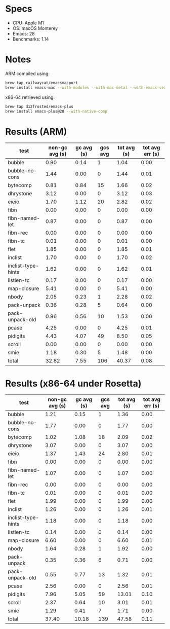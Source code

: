 * Specs

- CPU: Apple M1
- OS: macOS Monterey
- Emacs: 28
- Benchmarks: 1.14

* Notes

ARM compiled using:

#+BEGIN_SRC sh
brew tap railwaycat/emacsmacport
brew install emacs-mac --with-modules --with-mac-metal --with-emacs-sexy-icon --with-native-comp
#+END_SRC

x86-64 retrieved using:

#+BEGIN_SRC sh
brew tap d12frosted/emacs-plus
brew install emacs-plus@28 --with-native-comp
#+END_SRC

* Results (ARM)

  | test               | non-gc avg (s) | gc avg (s) | gcs avg | tot avg (s) | tot avg err (s) |
  |--------------------+----------------+------------+---------+-------------+-----------------|
  | bubble             |           0.90 |       0.14 |       1 |        1.04 |            0.00 |
  | bubble-no-cons     |           1.44 |       0.00 |       0 |        1.44 |            0.01 |
  | bytecomp           |           0.81 |       0.84 |      15 |        1.66 |            0.02 |
  | dhrystone          |           3.12 |       0.00 |       0 |        3.12 |            0.03 |
  | eieio              |           1.70 |       1.12 |      20 |        2.82 |            0.02 |
  | fibn               |           0.00 |       0.00 |       0 |        0.00 |            0.00 |
  | fibn-named-let     |           0.87 |       0.00 |       0 |        0.87 |            0.00 |
  | fibn-rec           |           0.00 |       0.00 |       0 |        0.00 |            0.00 |
  | fibn-tc            |           0.01 |       0.00 |       0 |        0.01 |            0.00 |
  | flet               |           1.85 |       0.00 |       0 |        1.85 |            0.01 |
  | inclist            |           1.70 |       0.00 |       0 |        1.70 |            0.02 |
  | inclist-type-hints |           1.62 |       0.00 |       0 |        1.62 |            0.01 |
  | listlen-tc         |           0.17 |       0.00 |       0 |        0.17 |            0.00 |
  | map-closure        |           5.41 |       0.00 |       0 |        5.41 |            0.00 |
  | nbody              |           2.05 |       0.23 |       1 |        2.28 |            0.02 |
  | pack-unpack        |           0.36 |       0.28 |       5 |        0.64 |            0.00 |
  | pack-unpack-old    |           0.96 |       0.56 |      10 |        1.53 |            0.00 |
  | pcase              |           4.25 |       0.00 |       0 |        4.25 |            0.01 |
  | pidigits           |           4.43 |       4.07 |      49 |        8.50 |            0.05 |
  | scroll             |           0.00 |       0.00 |       0 |        0.00 |            0.00 |
  | smie               |           1.18 |       0.30 |       5 |        1.48 |            0.00 |
  |--------------------+----------------+------------+---------+-------------+-----------------|
  | total              |          32.82 |       7.55 |     106 |       40.37 |            0.08 |

* Results (x86-64 under Rosetta)

  | test               | non-gc avg (s) | gc avg (s) | gcs avg | tot avg (s) | tot avg err (s) |
  |--------------------+----------------+------------+---------+-------------+-----------------|
  | bubble             |           1.21 |       0.15 |       1 |        1.36 |            0.00 |
  | bubble-no-cons     |           1.77 |       0.00 |       0 |        1.77 |            0.00 |
  | bytecomp           |           1.02 |       1.08 |      18 |        2.09 |            0.02 |
  | dhrystone          |           3.07 |       0.00 |       0 |        3.07 |            0.00 |
  | eieio              |           1.37 |       1.43 |      24 |        2.80 |            0.01 |
  | fibn               |           0.00 |       0.00 |       0 |        0.00 |            0.00 |
  | fibn-named-let     |           1.07 |       0.00 |       0 |        1.07 |            0.00 |
  | fibn-rec           |           0.00 |       0.00 |       0 |        0.00 |            0.00 |
  | fibn-tc            |           0.01 |       0.00 |       0 |        0.01 |            0.00 |
  | flet               |           1.99 |       0.00 |       0 |        1.99 |            0.00 |
  | inclist            |           1.26 |       0.00 |       0 |        1.26 |            0.01 |
  | inclist-type-hints |           1.18 |       0.00 |       0 |        1.18 |            0.00 |
  | listlen-tc         |           0.14 |       0.00 |       0 |        0.14 |            0.00 |
  | map-closure        |           6.60 |       0.00 |       0 |        6.60 |            0.01 |
  | nbody              |           1.64 |       0.28 |       1 |        1.92 |            0.00 |
  | pack-unpack        |           0.35 |       0.36 |       6 |        0.71 |            0.00 |
  | pack-unpack-old    |           0.55 |       0.77 |      13 |        1.32 |            0.01 |
  | pcase              |           2.56 |       0.00 |       0 |        2.56 |            0.01 |
  | pidigits           |           7.96 |       5.05 |      59 |       13.01 |            0.10 |
  | scroll             |           2.37 |       0.64 |      10 |        3.01 |            0.01 |
  | smie               |           1.29 |       0.41 |       7 |        1.71 |            0.00 |
  |--------------------+----------------+------------+---------+-------------+-----------------|
  | total              |          37.40 |      10.18 |     139 |       47.58 |            0.11 |
